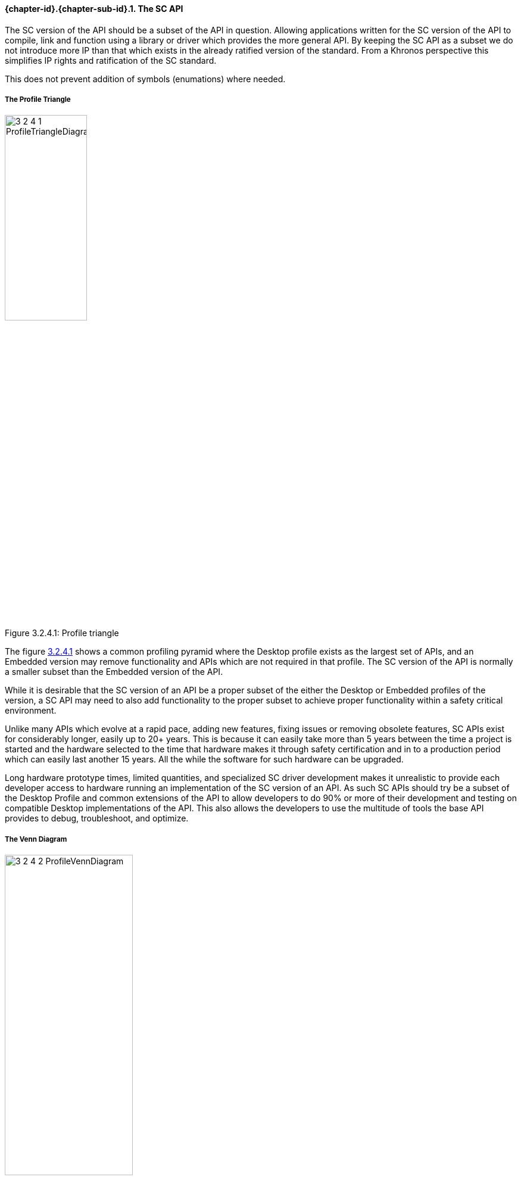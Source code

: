 // (C) Copyright 2014-2017 The Khronos Group Inc. All Rights Reserved.
// Khronos Group Safety Critical API Development SCAP
// document
// 
// Text format: asciidoc 8.6.9
// Editor:      Asciidoc Book Editor
//
// Description: Guidelines 3.2.4 Guidelines Bugzilla #16012

:Author: Illya Rudkin (spec editor)
:Author Initials: IOR
:Revision: 0.02

// Hyperlink anchor, the ID matches those in 
// 3_1_GuidelinesList.adoc 
[[b16012]]

==== {chapter-id}.{chapter-sub-id}.{counter:section-id}. The SC API 

The SC version of the API should be a subset of the API in question. Allowing applications written for the SC version of the API to compile, link and function using a library or driver which provides the more general API. By keeping the SC API as a subset we do not introduce more IP than that which exists in the already ratified version of the standard. From a Khronos perspective this simplifies IP rights and ratification of the SC standard.

This does not prevent addition of symbols (enumations) where needed.

===== The Profile Triangle

[[ProfileTriangle, 3.2.4.1]]
.Profile triangle
image::images/3_2_4_1_ProfileTriangleDiagram.png[width=40%, align=center, caption="Figure 3.2.4.1: "]

The figure <<ProfileTriangle>> shows a common profiling pyramid where the Desktop profile exists as the largest set of APIs, and an Embedded version may remove functionality and APIs which are not required in that profile. The SC version of the API is normally a smaller subset than the Embedded version of the API. 

While it is desirable that the SC version of an API be a proper subset of the either the Desktop or Embedded profiles of the version, a SC API may need to also add functionality to the proper subset to achieve proper functionality within a safety critical environment.  

Unlike many APIs which evolve at a rapid pace, adding new features, fixing issues or removing obsolete features, SC APIs exist for considerably longer, easily up to 20+ years. This is because it can easily take more than 5 years between the time a project is started and the hardware selected to the time that hardware makes it through safety certification and in to a production period which can easily last another 15 years. All the while the software for such hardware can be upgraded.

Long hardware prototype times, limited quantities, and specialized SC driver development makes it unrealistic to provide each developer access to hardware running an implementation of the SC version of an API. As such SC APIs should try be a subset of the Desktop Profile and common extensions of the API to allow developers to do 90% or more of their development and testing on compatible Desktop implementations of the API. This also allows the developers to use the multitude of tools the base API provides to debug, troubleshoot, and optimize.

===== The Venn Diagram

[[ProfileVennDiagram, 3.2.4.2]]
.Profile Venn diagram
image::images/3_2_4_2_ProfileVennDiagram.png[width=50%, align=center, caption="Figure 3.2.4.2: "]

This Venn diagram shown in figure<<ProfileVennDiagram>> shows that while the profile triangle is a general rule of thumb, that the different profiles may include additional APIs and functionality to meet the requirements of the specific profile. It also shows that the SC Core API Profile can include Desktop Extensions and is not limited to only the Desktop Core API.